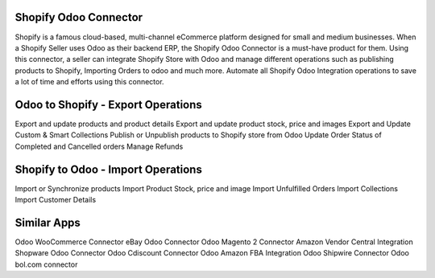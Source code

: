 =================================================
Shopify Odoo Connector
=================================================

Shopify is a famous cloud-based, multi-channel eCommerce platform designed for small and medium businesses. When a Shopify Seller uses Odoo as their backend ERP, the Shopify Odoo Connector is a must-have product for them. Using this connector, a seller can integrate Shopify Store with Odoo and manage different operations such as publishing products to Shopify, Importing Orders to odoo and much more. Automate all Shopify Odoo Integration operations to save a lot of time and efforts using this connector.



=================================================
 Odoo to Shopify - Export Operations 
=================================================
Export and update products and product details
Export and update product stock, price and images
Export and Update Custom & Smart Collections
Publish or Unpublish products to Shopify store from Odoo
Update Order Status of Completed and Cancelled orders
Manage Refunds


=================================================
Shopify to Odoo - Import Operations
=================================================
Import or Synchronize products
Import Product Stock, price and image
Import Unfulfilled Orders
Import Collections
Import Customer Details


============
Similar Apps
============
Odoo WooCommerce Connector 
eBay Odoo Connector
Odoo Magento 2 Connector
Amazon Vendor Central Integration
Shopware Odoo Connector
Odoo Cdiscount Connector
Odoo  Amazon FBA Integration
Odoo Shipwire Connector 
Odoo bol.com connector

